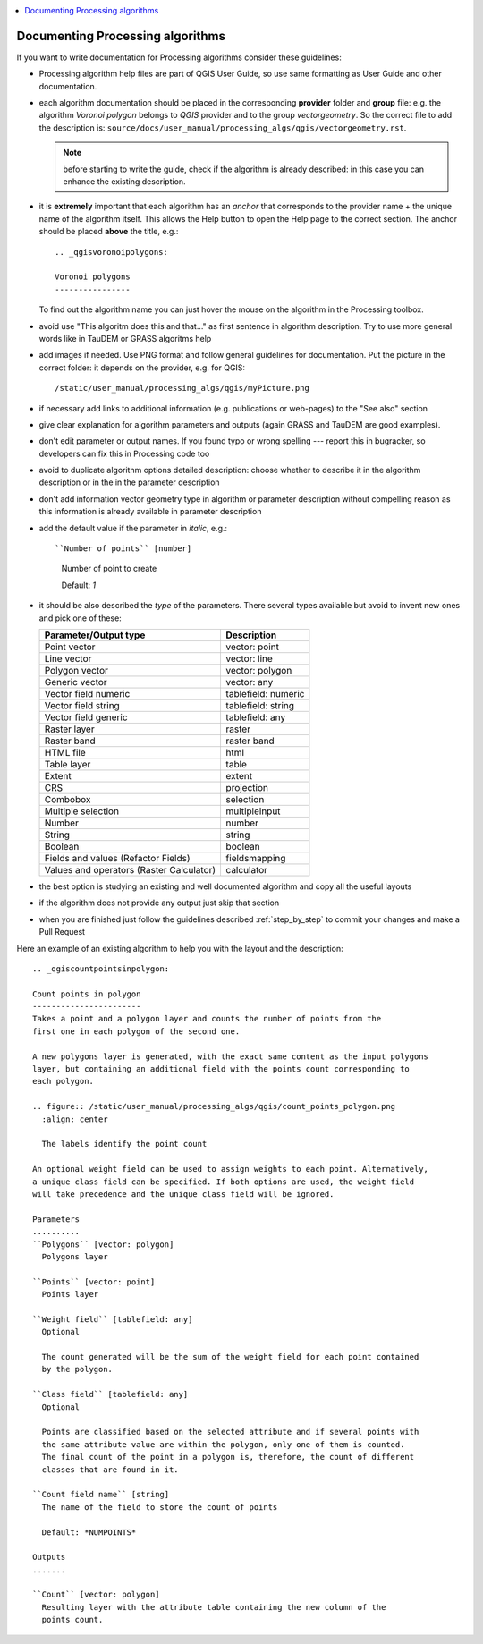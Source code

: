 .. _processing_algorithms_guidelines:

.. contents::
   :local:

Documenting Processing algorithms
=================================

If you want to write documentation for Processing algorithms consider these
guidelines:

* Processing algorithm help files are part of QGIS User Guide, so use same
  formatting as User Guide and other documentation.

* each algorithm documentation should be placed in the corresponding **provider**
  folder and **group** file: e.g. the algorithm `Voronoi polygon` belongs to `QGIS`
  provider and to the group `vectorgeometry`. So the correct file to add the
  description is: ``source/docs/user_manual/processing_algs/qgis/vectorgeometry.rst``.

  .. note:: before starting to write the guide, check if the algorithm is already
    described: in this case you can enhance the existing description.

* it is **extremely** important that each algorithm has an *anchor* that corresponds
  to the provider name + the unique name of the algorithm itself. This allows the
  Help button to open the Help page to the correct section. The anchor should be
  placed **above** the title, e.g.::

    .. _qgisvoronoipolygons:

    Voronoi polygons
    ----------------

  To find out the algorithm name you can just hover the mouse on the algorithm in
  the Processing toolbox.

* avoid use "This algoritm does this and that..." as first sentence in algorithm
  description. Try to use more general words like in TauDEM or GRASS algoritms
  help

* add images if needed. Use PNG format and follow general guidelines for documentation.
  Put the picture in the correct folder: it depends on the provider, e.g. for QGIS::

    /static/user_manual/processing_algs/qgis/myPicture.png

* if necessary add links to additional information (e.g. publications or web-pages)
  to the "See also" section

* give clear explanation for algorithm parameters and outputs (again GRASS and
  TauDEM are good examples).

* don't edit parameter or output names. If you found typo or wrong spelling ---
  report this in bugracker, so developers can fix this in Processing code too

* avoid to duplicate algorithm options detailed description: choose whether to
  describe it in the algorithm description or in the in the parameter description

* don't add information vector geometry type in algorithm or parameter description
  without compelling reason as this information is already available in parameter
  description

* add the default value if the parameter in *italic*, e.g.::

  ``Number of points`` [number]
    Number of point to create

    Default: *1*

* it should be also described the *type* of the parameters. There several types
  available but avoid to invent new ones and pick one of these:

  ========================================  ===============
  Parameter/Output type                     Description
  ========================================  ===============
  Point vector                              vector: point
  Line vector                               vector: line
  Polygon vector                            vector: polygon
  Generic vector                            vector: any
  Vector field numeric                      tablefield: numeric
  Vector field string                       tablefield: string
  Vector field generic                      tablefield: any
  Raster layer                              raster
  Raster band                               raster band
  HTML file                                 html
  Table layer                               table
  Extent                                    extent
  CRS                                       projection
  Combobox                                  selection
  Multiple selection                        multipleinput
  Number                                    number
  String                                    string
  Boolean                                   boolean
  Fields and values (Refactor Fields)       fieldsmapping
  Values and operators (Raster Calculator)  calculator
  ========================================  ===============

* the best option is studying an existing and well documented algorithm and copy
  all the useful layouts

* if the algorithm does not provide any output just skip that section

* when you are finished just follow the guidelines described :ref:`step_by_step`
  to commit  your changes and make a Pull Request

Here an example of an existing algorithm to help you with the layout and the description::

    .. _qgiscountpointsinpolygon:

    Count points in polygon
    -----------------------
    Takes a point and a polygon layer and counts the number of points from the
    first one in each polygon of the second one.

    A new polygons layer is generated, with the exact same content as the input polygons
    layer, but containing an additional field with the points count corresponding to
    each polygon.

    .. figure:: /static/user_manual/processing_algs/qgis/count_points_polygon.png
      :align: center

      The labels identify the point count

    An optional weight field can be used to assign weights to each point. Alternatively,
    a unique class field can be specified. If both options are used, the weight field
    will take precedence and the unique class field will be ignored.

    Parameters
    ..........
    ``Polygons`` [vector: polygon]
      Polygons layer

    ``Points`` [vector: point]
      Points layer

    ``Weight field`` [tablefield: any]
      Optional

      The count generated will be the sum of the weight field for each point contained
      by the polygon.

    ``Class field`` [tablefield: any]
      Optional

      Points are classified based on the selected attribute and if several points with
      the same attribute value are within the polygon, only one of them is counted.
      The final count of the point in a polygon is, therefore, the count of different
      classes that are found in it.

    ``Count field name`` [string]
      The name of the field to store the count of points

      Default: *NUMPOINTS*

    Outputs
    .......

    ``Count`` [vector: polygon]
      Resulting layer with the attribute table containing the new column of the
      points count.
